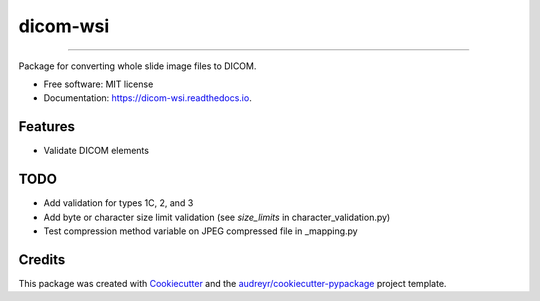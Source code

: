 =========
dicom-wsi
=========


.. image:: https://img.shields.io/pypi/v/dicom_wsi.svg
        :target: https://pypi.python.org/pypi/dicom_wsi

.. image:: https://img.shields.io/travis/Steven-N-Hart/dicom_wsi.svg
        :target: https://travis-ci.org/Steven-N-Hart/dicom_wsi

.. image:: https://readthedocs.org/projects/dicom-wsi/badge/?version=latest
        :target: https://dicom-wsi.readthedocs.io/en/latest/?badge=latest
        :alt: Documentation Status

----------

Package for converting whole slide image files to DICOM.

* Free software: MIT license
* Documentation: https://dicom-wsi.readthedocs.io.

Features
--------
* Validate DICOM elements

TODO
--------
* Add validation for types 1C, 2, and 3
* Add byte or character size limit validation (see `size_limits` in character_validation.py)
* Test compression method variable on JPEG compressed file in _mapping.py

Credits
-------

This package was created with Cookiecutter_ and the `audreyr/cookiecutter-pypackage`_ project template.

.. _Cookiecutter: https://github.com/audreyr/cookiecutter
.. _`audreyr/cookiecutter-pypackage`: https://github.com/audreyr/cookiecutter-pypackage
